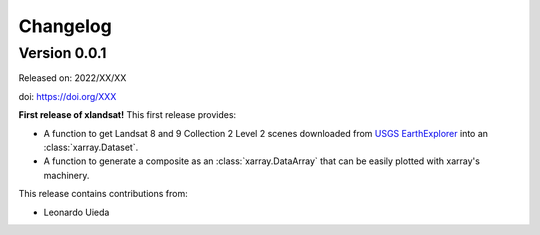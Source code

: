 .. _changes:

Changelog
=========

Version 0.0.1
-------------

Released on: 2022/XX/XX

doi: https://doi.org/XXX

**First release of xlandsat!** This first release provides:

* A function to get Landsat 8 and 9 Collection 2 Level 2 scenes downloaded from
  `USGS EarthExplorer <https://earthexplorer.usgs.gov/>`__ into an
  :class:`xarray.Dataset`.
* A function to generate a composite as an :class:`xarray.DataArray` that can
  be easily plotted with xarray's machinery.

This release contains contributions from:

* Leonardo Uieda
